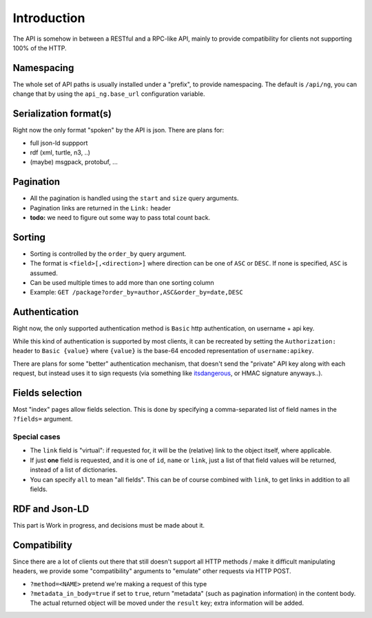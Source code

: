Introduction
############

The API is somehow in between a RESTful and a RPC-like API, mainly
to provide compatibility for clients not supporting 100% of the HTTP.


Namespacing
===========

The whole set of API paths is usually installed under a "prefix", to provide
namespacing. The default is ``/api/ng``, you can change that by using the
``api_ng.base_url`` configuration variable.


Serialization format(s)
=======================

Right now the only format "spoken" by the API is json.
There are plans for:

* full json-ld suppport
* rdf (xml, turtle, n3, ..)
* (maybe) msgpack, protobuf, ...


Pagination
==========

* All the pagination is handled using the ``start`` and ``size`` query arguments.
* Pagination links are returned in the ``Link:`` header
* **todo:** we need to figure out some way to pass total count back.


Sorting
=======

* Sorting is controlled by the ``order_by`` query argument.
* The format is ``<field>[,<direction>]`` where direction can be one of ``ASC``
  or ``DESC``. If none is specified, ``ASC`` is assumed.
* Can be used multiple times to add more than one sorting column
* Example: ``GET /package?order_by=author,ASC&order_by=date,DESC``


Authentication
==============

Right now, the only supported authentication method is ``Basic`` http authentication,
on username + api key.

While this kind of authentication is supported by most clients, it can be recreated
by setting the ``Authorization:`` header to ``Basic {value}`` where ``{value}`` is
the base-64 encoded representation of ``username:apikey``.

There are plans for some "better" authentication mechanism, that doesn't send
the "private" API key along with each request, but instead uses it to sign
requests (via something like `itsdangerous <http://pythonhosted.org/itsdangerous/>`_,
or HMAC signature anyways..).


Fields selection
================

Most "index" pages allow fields selection. This is done by specifying a comma-separated
list of field names in the ``?fields=`` argument.

Special cases
-------------

* The ``link`` field is "virtual": if requested for, it will be the (relative) link
  to the object itself, where applicable.
* If just **one** field is requested, and it is one of ``id``, ``name`` or ``link``,
  just a list of that field values will be returned, instead of a list of dictionaries.
* You can specify ``all`` to mean "all fields". This can be of course combined with
  ``link``, to get links in addition to all fields.


RDF and Json-LD
===============

This part is Work in progress, and decisions must be made about it.


Compatibility
=============

Since there are a lot of clients out there that still doesn't support all HTTP
methods / make it difficult manipulating headers, we provide some "compatibility"
arguments to "emulate" other requests via HTTP POST.

* ``?method=<NAME>`` pretend we're making a request of this type
* ``?metadata_in_body=true`` if set to ``true``, return "metadata" (such as
  pagination information) in the content body. The actual returned object will
  be moved under the ``result`` key; extra information will be added.
